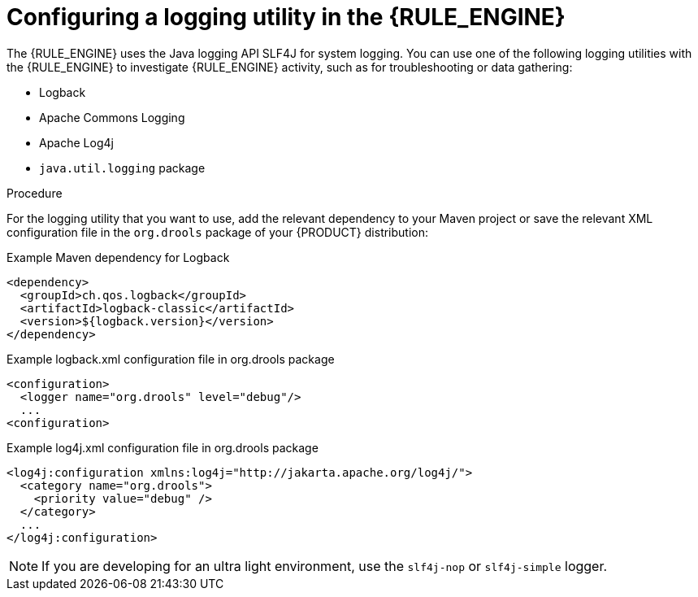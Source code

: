 ////
Licensed to the Apache Software Foundation (ASF) under one
or more contributor license agreements.  See the NOTICE file
distributed with this work for additional information
regarding copyright ownership.  The ASF licenses this file
to you under the Apache License, Version 2.0 (the
"License"); you may not use this file except in compliance
with the License.  You may obtain a copy of the License at

    http://www.apache.org/licenses/LICENSE-2.0

  Unless required by applicable law or agreed to in writing,
  software distributed under the License is distributed on an
  "AS IS" BASIS, WITHOUT WARRANTIES OR CONDITIONS OF ANY
  KIND, either express or implied.  See the License for the
  specific language governing permissions and limitations
  under the License.
////

[id='logging-proc_{context}']

= Configuring a logging utility in the {RULE_ENGINE}

The {RULE_ENGINE} uses the Java logging API SLF4J for system logging. You can use one of the following logging utilities with the {RULE_ENGINE} to investigate {RULE_ENGINE} activity, such as for troubleshooting or data gathering:

* Logback
* Apache Commons Logging
* Apache Log4j
* `java.util.logging` package

.Procedure
For the logging utility that you want to use, add the relevant dependency to your Maven project or save the relevant XML configuration file in the `org.drools` package of your {PRODUCT} distribution:

.Example Maven dependency for Logback
[source,xml]
----
<dependency>
  <groupId>ch.qos.logback</groupId>
  <artifactId>logback-classic</artifactId>
  <version>${logback.version}</version>
</dependency>
----

.Example logback.xml configuration file in org.drools package
[source,xml]
----
<configuration>
  <logger name="org.drools" level="debug"/>
  ...
<configuration>
----

.Example log4j.xml configuration file in org.drools package
[source,xml]
----
<log4j:configuration xmlns:log4j="http://jakarta.apache.org/log4j/">
  <category name="org.drools">
    <priority value="debug" />
  </category>
  ...
</log4j:configuration>
----

NOTE: If you are developing for an ultra light environment, use the `slf4j-nop` or `slf4j-simple` logger.
